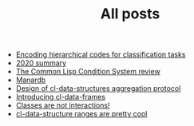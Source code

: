#+HTML_HEAD: <link rel="stylesheet" type="text/css" href="./static/main.css" />
#+TITLE: All posts
#+OPTIONS:     H:3 num:nil toc:nil \n:nil ::t |:t ^:nil -:nil f:t *:t <:t
#+OPTIONS: html-postamble:nil

- [[file:Encoding hierarchical codes for classification tasks.org][Encoding hierarchical codes for classification tasks]]
- [[file:2020 summary.org][2020 summary]]
- [[file:the common lisp condition system review.org][The Common Lisp Condition System review]]
- [[file:manardb.org][Manardb]]
- [[file:cl-ds-aggregation-protocol.org][Design of cl-data-structures aggregation protocol]]
- [[file:introducing cl-data-frames.org][Introducing cl-data-frames]]
- [[file:classes-are-not-interactions.org][Classes are not interactions!]]
- [[file:cl-ds-ranges-are-cool.org][cl-data-structure ranges are pretty cool]]
